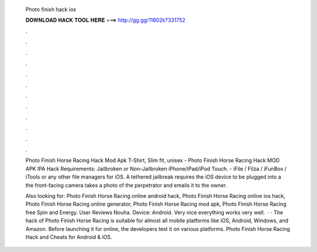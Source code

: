   Photo finish hack ios
  
  
  
  𝐃𝐎𝐖𝐍𝐋𝐎𝐀𝐃 𝐇𝐀𝐂𝐊 𝐓𝐎𝐎𝐋 𝐇𝐄𝐑𝐄 ===> http://gg.gg/11802k?331752
  
  
  
  .
  
  
  
  .
  
  
  
  .
  
  
  
  .
  
  
  
  .
  
  
  
  .
  
  
  
  .
  
  
  
  .
  
  
  
  .
  
  
  
  .
  
  
  
  .
  
  
  
  .
  
  Photo Finish Horse Racing Hack Mod Apk T-Shirt, Slim fit, unisex - Photo Finish Horse Racing Hack MOD APK IPA  Hack Requirements: Jailbroken or Non-Jailbroken iPhone/iPad/iPod Touch. - iFile / Filza / iFunBox / iTools or any other file managers for iOS. A tethered jailbreak requires the iOS device to be plugged into a the front-facing camera takes a photo of the perpetrator and emails it to the owner.
  
  Also looking for: Photo Finish Horse Racing online android hack, Photo Finish Horse Racing online ios hack, Photo Finish Horse Racing online generator, Photo Finish Horse Racing mod apk, Photo Finish Horse Racing free Spin and Energy. User Reviews Nouha. Device: Android. Very nice everything works very well.  · · The hack of Photo Finish Horse Racing is suitable for almost all mobile platforms like iOS, Android, Windows, and Amazon. Before launching it for online, the developers test it on various platforms. Photo Finish Horse Racing Hack and Cheats for Android & iOS.
